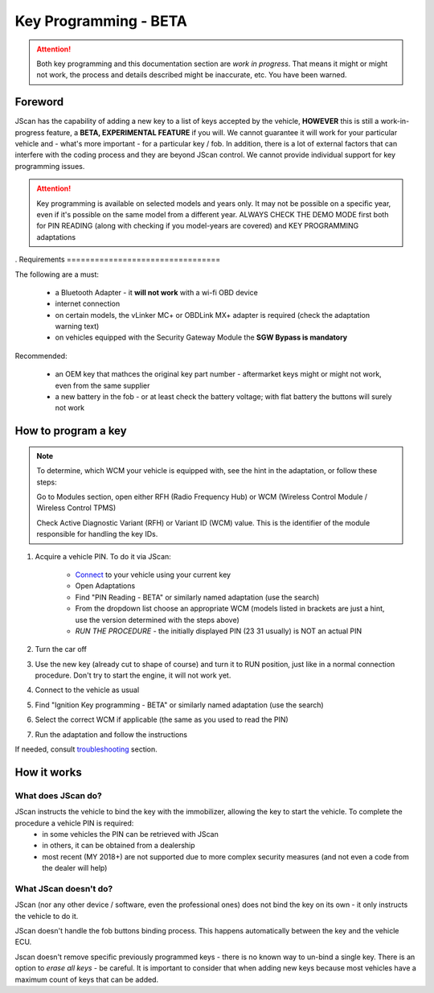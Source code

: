 ######################
Key Programming - BETA
######################

.. attention:: Both key programming and this documentation section are *work in progress*. That means it might or might not work, the process and details described might be inaccurate, etc. You have been warned.


Foreword
=================================

JScan has the capability of adding a new key to a list of keys accepted by the vehicle, **HOWEVER** this is still a work-in-progress feature, a **BETA, EXPERIMENTAL FEATURE** if you will. We cannot guarantee it will work for your particular vehicle and - what's more important - for a particular key / fob. In addition, there is a lot of external factors that can interfere with the coding process and they are beyond JScan control. We cannot provide individual support for key programming issues.

.. attention:: Key programming is available on selected models and years only. It may not be possible on a specific year, even if it's possible on the same model from a different year. ALWAYS CHECK THE DEMO MODE first both for PIN READING (along with checking if you model-years are covered) and KEY PROGRAMMING adaptations
.
Requirements
=================================

The following are a must:

	- a Bluetooth Adapter - it **will not work** with a wi-fi OBD device
	- internet connection
	- on certain models, the vLinker MC+ or OBDLink MX+ adapter is required (check the adaptation warning text)
	- on vehicles equipped with the Security Gateway Module the **SGW Bypass is mandatory**

Recommended:

	- an OEM key that mathces the original key part number - aftermarket keys might or might not work, even from the same supplier
	- a new battery in the fob - or at least check the battery voltage; with flat battery the buttons will surely not work	

How to program a key
====================

.. note:: 
   To determine, which WCM your vehicle is equipped with, see the hint in the adaptation, or follow these steps:

   Go to Modules section, open either RFH (Radio Frequency Hub) or WCM (Wireless Control Module / Wireless Control TPMS)

   Check Active Diagnostic Variant (RFH) or Variant ID (WCM) value. This is the identifier of the module responsible for handling the key IDs.

1. Acquire a vehicle PIN. To do it via JScan:

	- `Connect`_ to your vehicle using your current key
	- Open Adaptations
	- Find "PIN Reading - BETA" or similarly named adaptation (use the search)
	- From the dropdown list choose an appropriate WCM (models listed in brackets are just a hint, use the version determined with the steps above)
	- *RUN THE PROCEDURE* - the initially displayed PIN (23 31 usually) is NOT an actual PIN

2. Turn the car off
3. Use the new key (already cut to shape of course) and turn it to RUN position, just like in a normal connection procedure. Don't try to start the engine, it will not work yet.
4. Connect to the vehicle as usual
5. Find "Ignition Key programming - BETA" or similarly named adaptation (use the search)
6. Select the correct WCM if applicable (the same as you used to read the PIN)
7. Run the adaptation and follow the instructions

If needed, consult `troubleshooting`_ section.

How it works
=================================

What does JScan do?
----------------

JScan instructs the vehicle to bind the key with the immobilizer, allowing the key to start the vehicle. To complete the procedure a vehicle PIN is required:
	- in some vehicles the PIN can be retrieved with JScan
	- in others, it can be obtained from a dealership
	- most recent (MY 2018+) are not supported due to more complex security measures (and not even a code from the dealer will help)

What JScan doesn't do?
----------------------

JScan (nor any other device / software, even the professional ones) does not bind the key on its own - it only instructs the vehicle to do it.

JScan doesn't handle the fob buttons binding process. This happens automatically between the key and the vehicle ECU.

Jscan doesn't remove specific previously programmed keys - there is no known way to un-bind a single key. There is an option to *erase all keys* - be careful.
It is important to consider that when adding new keys because most vehicles have a maximum count of keys that can be added.



.. _Connect: https://jscan-docs.readthedocs.io/en/latest/general/getting_started.html#connecting
.. _troubleshooting: https://jscan-docs.readthedocs.io/en/latest/general/troubleshooting.html
